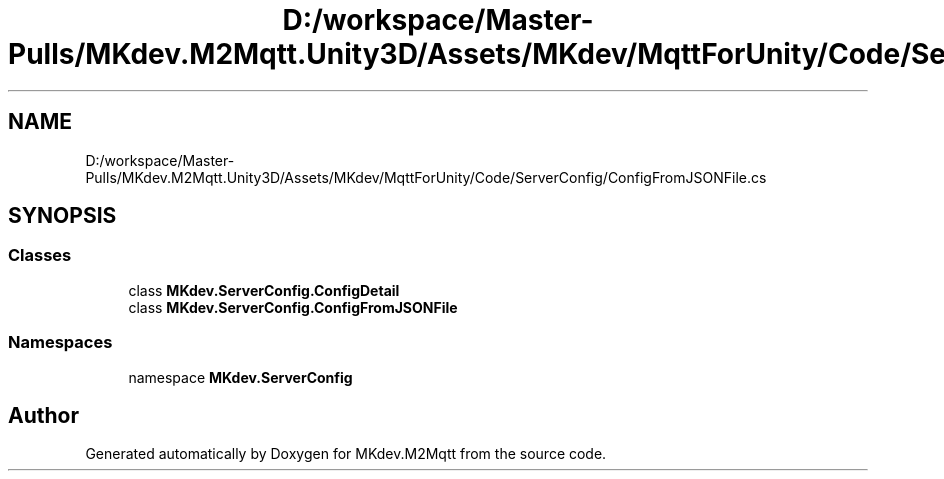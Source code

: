 .TH "D:/workspace/Master-Pulls/MKdev.M2Mqtt.Unity3D/Assets/MKdev/MqttForUnity/Code/ServerConfig/ConfigFromJSONFile.cs" 3 "Thu May 9 2019" "MKdev.M2Mqtt" \" -*- nroff -*-
.ad l
.nh
.SH NAME
D:/workspace/Master-Pulls/MKdev.M2Mqtt.Unity3D/Assets/MKdev/MqttForUnity/Code/ServerConfig/ConfigFromJSONFile.cs
.SH SYNOPSIS
.br
.PP
.SS "Classes"

.in +1c
.ti -1c
.RI "class \fBMKdev\&.ServerConfig\&.ConfigDetail\fP"
.br
.ti -1c
.RI "class \fBMKdev\&.ServerConfig\&.ConfigFromJSONFile\fP"
.br
.in -1c
.SS "Namespaces"

.in +1c
.ti -1c
.RI "namespace \fBMKdev\&.ServerConfig\fP"
.br
.in -1c
.SH "Author"
.PP 
Generated automatically by Doxygen for MKdev\&.M2Mqtt from the source code\&.
